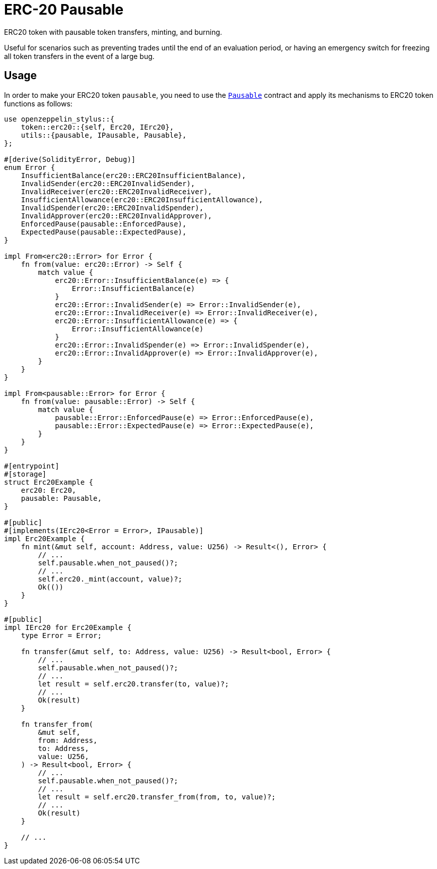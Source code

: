 = ERC-20 Pausable

ERC20 token with pausable token transfers, minting, and burning.

Useful for scenarios such as preventing trades until the end of an evaluation period, or having an emergency switch for freezing all token transfers in the event of a large bug.

[[usage]]
== Usage

In order to make your ERC20 token `pausable`, you need to use the https://docs.rs/openzeppelin-stylus/0.2.0-alpha.4/openzeppelin_stylus/utils/pausable/index.html[`Pausable`] contract and apply its mechanisms to ERC20 token functions as follows:

[source,rust]
----
use openzeppelin_stylus::{
    token::erc20::{self, Erc20, IErc20},
    utils::{pausable, IPausable, Pausable},
};

#[derive(SolidityError, Debug)]
enum Error {
    InsufficientBalance(erc20::ERC20InsufficientBalance),
    InvalidSender(erc20::ERC20InvalidSender),
    InvalidReceiver(erc20::ERC20InvalidReceiver),
    InsufficientAllowance(erc20::ERC20InsufficientAllowance),
    InvalidSpender(erc20::ERC20InvalidSpender),
    InvalidApprover(erc20::ERC20InvalidApprover),
    EnforcedPause(pausable::EnforcedPause),
    ExpectedPause(pausable::ExpectedPause),
}

impl From<erc20::Error> for Error {
    fn from(value: erc20::Error) -> Self {
        match value {
            erc20::Error::InsufficientBalance(e) => {
                Error::InsufficientBalance(e)
            }
            erc20::Error::InvalidSender(e) => Error::InvalidSender(e),
            erc20::Error::InvalidReceiver(e) => Error::InvalidReceiver(e),
            erc20::Error::InsufficientAllowance(e) => {
                Error::InsufficientAllowance(e)
            }
            erc20::Error::InvalidSpender(e) => Error::InvalidSpender(e),
            erc20::Error::InvalidApprover(e) => Error::InvalidApprover(e),
        }
    }
}

impl From<pausable::Error> for Error {
    fn from(value: pausable::Error) -> Self {
        match value {
            pausable::Error::EnforcedPause(e) => Error::EnforcedPause(e),
            pausable::Error::ExpectedPause(e) => Error::ExpectedPause(e),
        }
    }
}

#[entrypoint]
#[storage]
struct Erc20Example {
    erc20: Erc20,
    pausable: Pausable,
}

#[public]
#[implements(IErc20<Error = Error>, IPausable)]
impl Erc20Example {
    fn mint(&mut self, account: Address, value: U256) -> Result<(), Error> {
        // ...
        self.pausable.when_not_paused()?;
        // ...
        self.erc20._mint(account, value)?;
        Ok(())
    }
}

#[public]
impl IErc20 for Erc20Example {
    type Error = Error;

    fn transfer(&mut self, to: Address, value: U256) -> Result<bool, Error> {
        // ...
        self.pausable.when_not_paused()?;
        // ...
        let result = self.erc20.transfer(to, value)?;
        // ...
        Ok(result)
    }

    fn transfer_from(
        &mut self,
        from: Address,
        to: Address,
        value: U256,
    ) -> Result<bool, Error> {
        // ...
        self.pausable.when_not_paused()?;
        // ...
        let result = self.erc20.transfer_from(from, to, value)?;
        // ...
        Ok(result)
    }
    
    // ...
}
----
